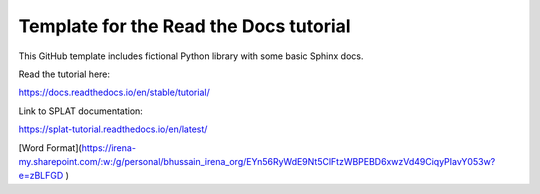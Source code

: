 Template for the Read the Docs tutorial
=======================================

This GitHub template includes fictional Python library
with some basic Sphinx docs.

Read the tutorial here:

https://docs.readthedocs.io/en/stable/tutorial/

Link to SPLAT documentation:

https://splat-tutorial.readthedocs.io/en/latest/

[Word Format](https://irena-my.sharepoint.com/:w:/g/personal/bhussain_irena_org/EYn56RyWdE9Nt5ClFtzWBPEBD6xwzVd49CiqyPIavY053w?e=zBLFGD
)
